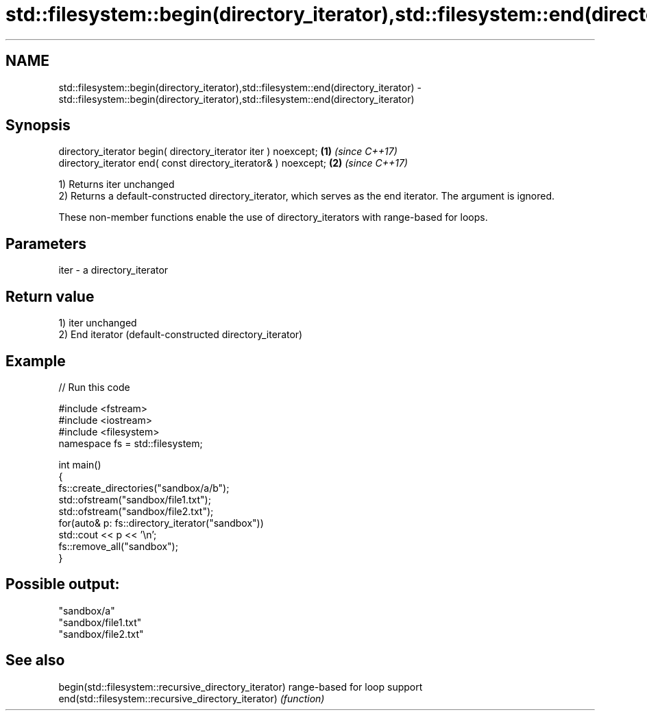 .TH std::filesystem::begin(directory_iterator),std::filesystem::end(directory_iterator) 3 "2020.03.24" "http://cppreference.com" "C++ Standard Libary"
.SH NAME
std::filesystem::begin(directory_iterator),std::filesystem::end(directory_iterator) \- std::filesystem::begin(directory_iterator),std::filesystem::end(directory_iterator)

.SH Synopsis
   directory_iterator begin( directory_iterator iter ) noexcept; \fB(1)\fP \fI(since C++17)\fP
   directory_iterator end( const directory_iterator& ) noexcept; \fB(2)\fP \fI(since C++17)\fP

   1) Returns iter unchanged
   2) Returns a default-constructed directory_iterator, which serves as the end iterator. The argument is ignored.

   These non-member functions enable the use of directory_iterators with range-based for loops.

.SH Parameters

   iter - a directory_iterator

.SH Return value

   1) iter unchanged
   2) End iterator (default-constructed directory_iterator)

.SH Example

   
// Run this code

 #include <fstream>
 #include <iostream>
 #include <filesystem>
 namespace fs = std::filesystem;

 int main()
 {
     fs::create_directories("sandbox/a/b");
     std::ofstream("sandbox/file1.txt");
     std::ofstream("sandbox/file2.txt");
     for(auto& p: fs::directory_iterator("sandbox"))
         std::cout << p << '\\n';
     fs::remove_all("sandbox");
 }

.SH Possible output:

 "sandbox/a"
 "sandbox/file1.txt"
 "sandbox/file2.txt"

.SH See also

   begin(std::filesystem::recursive_directory_iterator) range-based for loop support
   end(std::filesystem::recursive_directory_iterator)   \fI(function)\fP
